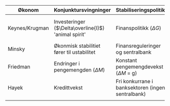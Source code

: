 #+OPTIONS: html-postamble:nil
#+OPTIONS: num:nil
#+OPTIONS: toc:nil
#+TITLE: 

| Økonom         | Konjunktursvingninger                                | Stabiliseringspolitikk                            | Krisepolitikk                                    |
|----------------+------------------------------------------------------+---------------------------------------------------+--------------------------------------------------|
| Keynes/Krugman | Investeringer ($\Delta\overline{I}$) 'animal spirit' | Finanspolitikk ($\Delta G$)                       | Nullrente ($i=0$) og ekspansiv finanspolitikk ($\overline{G}>0$) |
| Minsky         | Økonmisk stabilitiet fører til ustabilitet           | Finansreguleringer og sentralbank                 | Bail-out (redningspakker)                        |
| Friedman       | Endringer i pengemengden ($\Delta M$)                | Konstant pengemengdevekst ($\Delta M$ = g)        | Nullrente ($i=0$)                                |
| Hayek          | Kredittvekst                                         | Fri konkurrane i banksektoren (ingen sentralbank) | Likvidering (bail-out)                           |
|                |                                                      |                                                   |                                                  |











